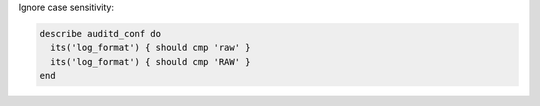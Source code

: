 .. The contents of this file may be included in multiple topics (using the includes directive).
.. The contents of this file should be modified in a way that preserves its ability to appear in multiple topics.


Ignore case sensitivity:

.. code-block:: ruby

   describe auditd_conf do
     its('log_format') { should cmp 'raw' }
     its('log_format') { should cmp 'RAW' }
   end
